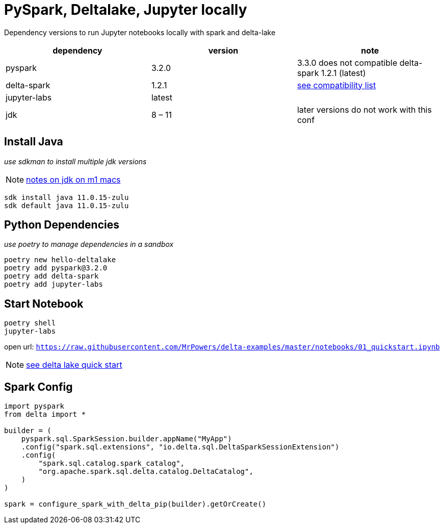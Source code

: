 = PySpark, Deltalake, Jupyter locally

Dependency versions to run Jupyter notebooks locally with spark and delta-lake

|===
| dependency | version | note

| pyspark
| 3.2.0
| 3.3.0 does not compatible delta-spark 1.2.1 (latest)

| delta-spark
| 1.2.1
| https://docs.delta.io/latest/releases.html[see compatibility list]

| jupyter-labs
| latest
| 

| jdk
| 8 – 11
| later versions do not work with this conf

|===

== Install Java
_use sdkman to install multiple jdk versions_

NOTE: https://itnext.io/how-to-install-x86-and-arm-jdks-on-the-mac-m1-apple-silicon-using-sdkman-872a5adc050d[notes on jdk on m1 macs]

[source, bash]
----
sdk install java 11.0.15-zulu
sdk default java 11.0.15-zulu
----

== Python Dependencies
_use poetry to manage dependencies in a sandbox_

[source, bash]
----
poetry new hello-deltalake
poetry add pyspark@3.2.0
poetry add delta-spark
poetry add jupyter-labs
----

== Start Notebook

[source, bash]
----
poetry shell
jupyter-labs
----

open url: `https://raw.githubusercontent.com/MrPowers/delta-examples/master/notebooks/01_quickstart.ipynb`

NOTE: https://docs.delta.io/latest/quick-start.html[see delta lake quick start]

== Spark Config

[source, python]
----
import pyspark
from delta import *

builder = (
    pyspark.sql.SparkSession.builder.appName("MyApp")
    .config("spark.sql.extensions", "io.delta.sql.DeltaSparkSessionExtension")
    .config(
        "spark.sql.catalog.spark_catalog",
        "org.apache.spark.sql.delta.catalog.DeltaCatalog",
    )
)

spark = configure_spark_with_delta_pip(builder).getOrCreate()
----

